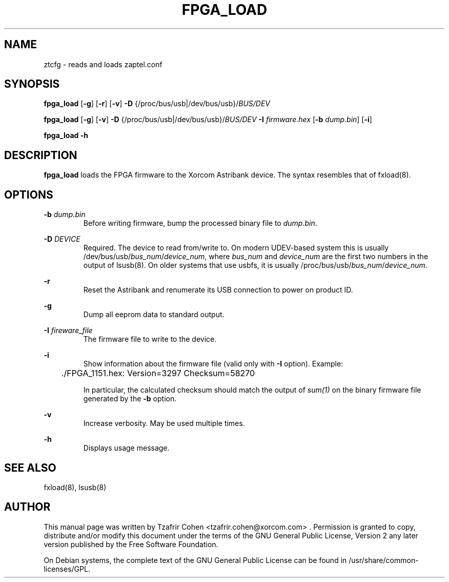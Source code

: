 .TH "FPGA_LOAD" "8" "16 April 2006" "" ""

.SH NAME
ztcfg \- reads and loads zaptel.conf
.SH SYNOPSIS

.B fpga_load 
[\fB-g\fR] [\fB-r\fR] [\fB-v\fR] \fB-D \fR{/proc/bus/usb|/dev/bus/usb}/\fIBUS/DEV\fR 

.B fpga_load 
[\fB-g\fR] [\fB-v\fR] \fB-D \fR{/proc/bus/usb|/dev/bus/usb}/\fIBUS/DEV\fR \fB-I \fIfirmware.hex\fR [\fB-b \fIdump.bin\fR] [\fB-i\fR]

.B fpga_load -h

.SH DESCRIPTION
.B fpga_load 
loads the FPGA firmware to the Xorcom Astribank device.
The syntax resembles that of fxload(8).

.SH OPTIONS
.B -b
.I dump.bin
.RS
Before writing firmware, bump the processed binary file to 
.I dump.bin\fR.
.RE

.B -D 
.I DEVICE
.RS
Required. The device to read from/write to. On modern UDEV-based system
this is usually /dev/bus/usb/\fIbus_num\fR/\fIdevice_num\fR,
where \fIbus_num\fR and \fIdevice_num\fR are the first two numbers in the
output of lsusb(8).
On older systems that use usbfs, it is usually
/proc/bus/usb/\fIbus_num\fR/\fIdevice_num\fR.
.RE

.B -r
.RS
Reset the Astribank and renumerate its USB connection to power on product ID.
.RE

.B -g
.RS
Dump all eeprom data to standard output.
.RE

.B -I
.I fireware_file
.RS
The firmware file to write to the device.
.RE

.B -i
.RS
Show information about the firmware file (valid only with \fB-I\fR option).
Example:
.PP
	./FPGA_1151.hex: Version=3297 Checksum=58270

In particular, the calculated checksum should match the output of \fIsum(1)\fR
on the binary firmware file generated by the \fB-b\fR option.
.RE

.B -v
.RS
Increase verbosity. May be used multiple times.
.RE

.B -h
.RS
Displays usage message.
.RE

.SH SEE ALSO
fxload(8), lsusb(8)

.SH AUTHOR
This manual page was written by Tzafrir Cohen <tzafrir.cohen@xorcom.com> .
Permission is granted to copy, distribute and/or modify this document under
the terms of the GNU General Public License, Version 2 any 
later version published by the Free Software Foundation.

On Debian systems, the complete text of the GNU General Public
License can be found in /usr/share/common-licenses/GPL.
